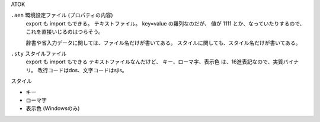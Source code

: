 ATOK


``.aen`` 環境設定ファイル  (プロパティの内容)
    export も import もできる。
    テキストファイル。 key=value の羅列なのだが、
    値が 1111 とか、なっていたりするので、これを直接いじるのはつらそう。

    辞書や省入力データに関しては、ファイル名だけが書いてある。
    スタイルに関しても、スタイル名だけが書いてある。



``.sty``   スタイルファイル
    export も import もできる
    テキストファイルなんだけど、
    キー、ローマ字、表示色 は、16進表記なので、実質バイナリ。
    改行コードはdos、文字コードはsjis。

スタイル

- キー
- ローマ字
- 表示色  (Windowsのみ)



